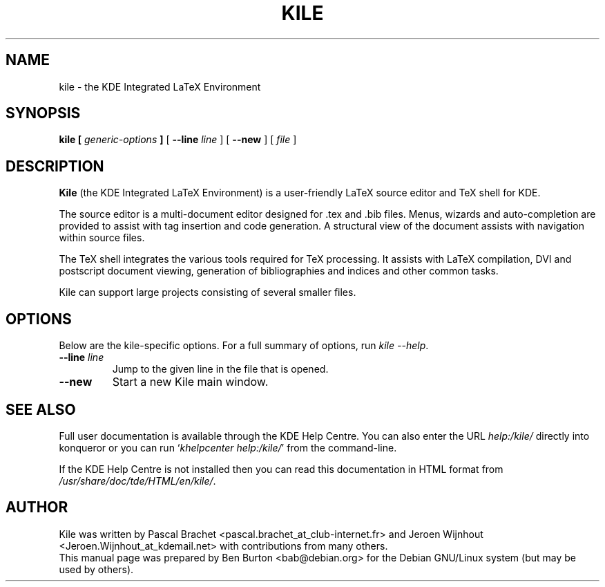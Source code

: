 .\"                                      Hey, EMACS: -*- nroff -*-
.\" First parameter, NAME, should be all caps
.\" Second parameter, SECTION, should be 1-8, maybe w/ subsection
.\" other parameters are allowed: see man(7), man(1)
.TH KILE 1 "June 22, 2005"
.\" Please adjust this date whenever revising the manpage.
.\"
.\" Some roff macros, for reference:
.\" .nh        disable hyphenation
.\" .hy        enable hyphenation
.\" .ad l      left justify
.\" .ad b      justify to both left and right margins
.\" .nf        disable filling
.\" .fi        enable filling
.\" .br        insert line break
.\" .sp <n>    insert n+1 empty lines
.\" for manpage-specific macros, see man(7)
.SH NAME
kile \- the KDE Integrated LaTeX Environment
.SH SYNOPSIS
.B kile [ \fIgeneric-options\fP ]
[ \fB\-\-line\fP \fIline\fP ] [ \fB\-\-new\fP ]
[ \fIfile\fP ]
.SH DESCRIPTION
\fBKile\fP (the KDE Integrated LaTeX Environment) is a user-friendly
LaTeX source editor and TeX shell for KDE.
.PP
The source editor is a multi-document editor designed for .tex and .bib
files.  Menus, wizards and auto-completion are provided to assist with
tag insertion and code generation.  A structural view of the document
assists with navigation within source files.
.PP
The TeX shell integrates the various tools required for TeX processing.
It assists with LaTeX compilation, DVI and postscript document viewing,
generation of bibliographies and indices and other common tasks.
.PP
Kile can support large projects consisting of several smaller files.
.SH OPTIONS
Below are the kile-specific options.
For a full summary of options, run \fIkile \-\-help\fP.
.TP
\fB\-\-line\fP \fIline\fP
Jump to the given line in the file that is opened.
.TP
\fB\-\-new\fP
Start a new Kile main window.
.SH SEE ALSO
Full user documentation is available through the KDE Help Centre.
You can also enter the URL
\fIhelp:/kile/\fP
directly into konqueror or you can run
`\fIkhelpcenter help:/kile/\fP'
from the command-line.
.PP
If the KDE Help Centre is not installed then you can
read this documentation in HTML format from
\fI/usr/share/doc/tde/HTML/en/kile/\fP.
.SH AUTHOR
Kile was written by Pascal Brachet <pascal.brachet_at_club-internet.fr> and
Jeroen Wijnhout <Jeroen.Wijnhout_at_kdemail.net> with contributions from
many others.
.br
This manual page was prepared by Ben Burton <bab@debian.org>
for the Debian GNU/Linux system (but may be used by others).
